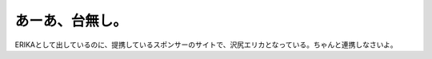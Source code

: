 ﻿あーあ、台無し。
################


ERIKAとして出しているのに、提携しているスポンサーのサイトで、沢尻エリカとなっている。ちゃんと連携しなさいよ。



.. author:: mkouhei
.. categories:: 駄文, エラー, 
.. tags::


